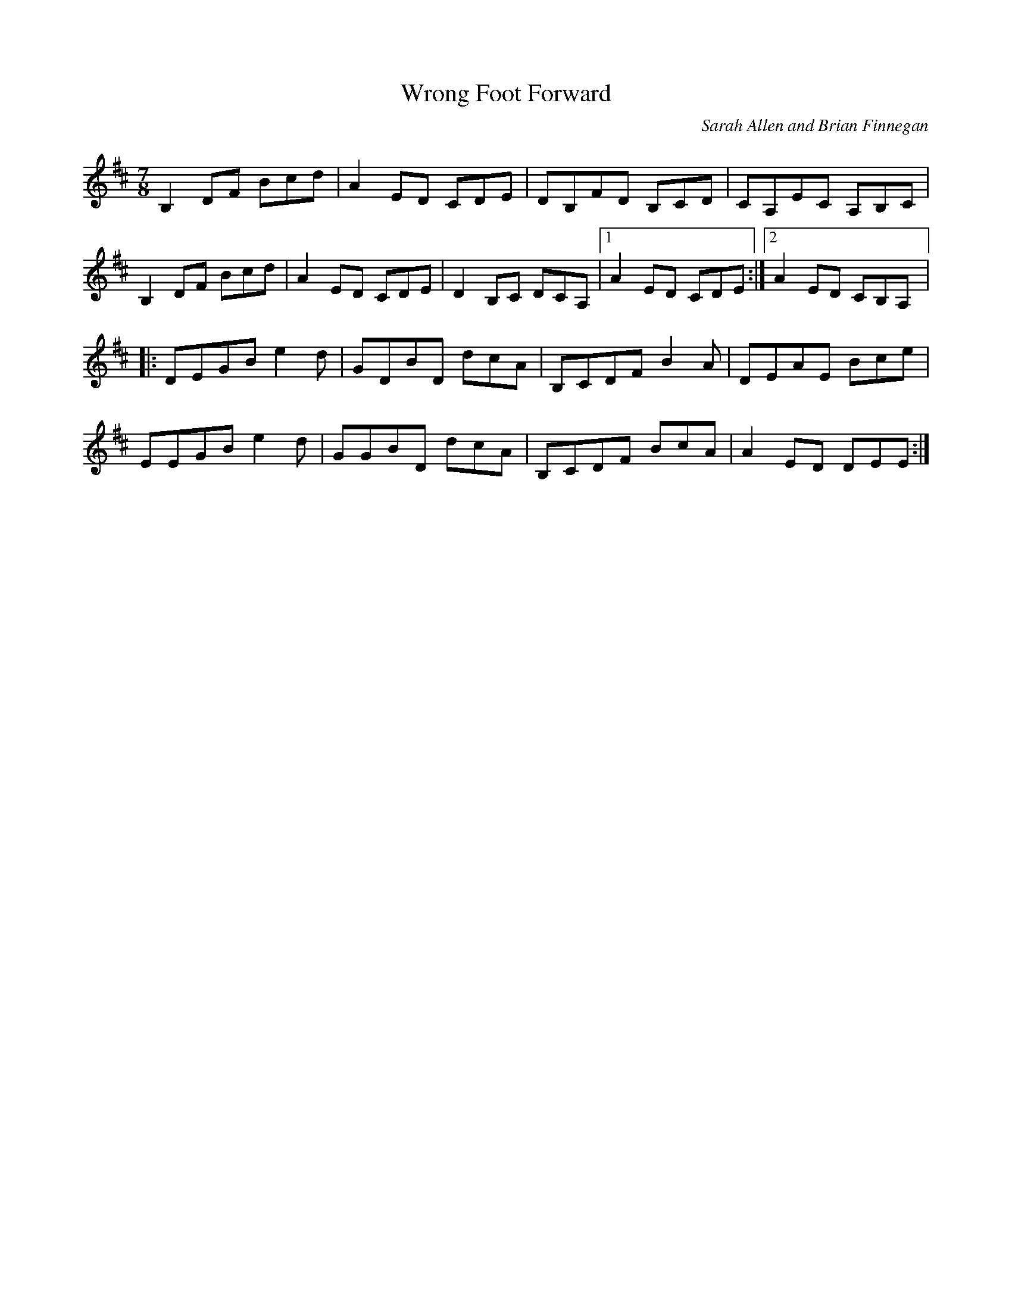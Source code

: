 X:5
T:Wrong Foot Forward
C:Sarah Allen and Brian Finnegan
R:seven-eight
M:7/8
L:1/8
D:Haven, Flook
K:Bmin
B,2 DF Bcd | A2 ED CDE | DB,FD B,CD | CA,EC A,B,C |
B,2 DF Bcd | A2 ED CDE | D2 B,C DCA, |1 A2 ED CDE :|2 A2 ED CB,A, |:
DEGB e2d | GDBD dcA | B,CDF B2A | DEAE Bce |
EEGB e2d | GGBD dcA | B,CDF BcA | A2ED DEE :|
